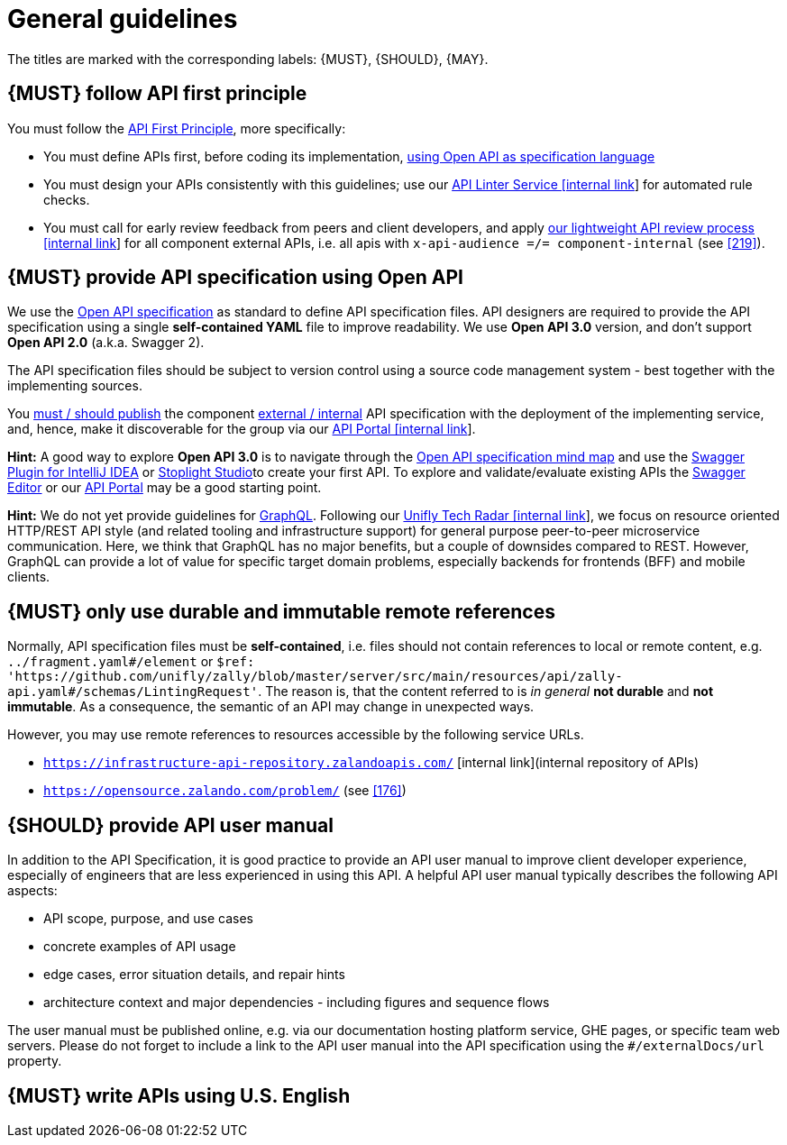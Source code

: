 [[general-guidelines]]
= General guidelines

The titles are marked with the corresponding labels: {MUST},
{SHOULD}, {MAY}.


[#100]
== {MUST} follow API first principle

You must follow the <<api-first, API First Principle>>, more specifically: 

* [yellow-background]#You must define APIs first, before coding its implementation#, <<101, using
  Open API as specification language>>
* You must design your APIs consistently with this guidelines; use our
  https://zally.unifly.net/[API Linter Service [internal link]] for automated
  rule checks. 
* You must call for early review feedback from peers and client developers, 
  and apply https://github.bus.zalan.do/ApiGuild/ApiReviewProcedure[our 
  lightweight API review process [internal link]] for all component external
  APIs, i.e. all apis with `x-api-audience =/= component-internal` (see <<219>>). 


[#101]
== {MUST} provide API specification using Open API

[yellow-background]#We use the https://github.com/OAI/OpenAPI-Specification/blob/master/versions/3.0.0.md[Open
API specification] as standard
to define API specification files. API designers are required to provide the API
specification using a single *self-contained YAML* file to improve readability.
We use *Open API 3.0* version#, and don't support *Open API 2.0*
(a.k.a. Swagger 2).

The API specification files should be subject to version control using a source
code management system - best together with the implementing sources. 

You <<192, must / should publish>> the component <<219, external / internal>>
API specification with the deployment of the implementing service, and, hence,
make it discoverable for the group via our https://apis.unifly.net/[API Portal
[internal link]].

*Hint:* A good way to explore *Open API 3.0* is to navigate through the
https://openapi-map.apihandyman.io/[Open API specification mind map] and use
the https://plugins.jetbrains.com/search?search=swagger+Monte[Swagger Plugin
for IntelliJ IDEA] or https://stoplight.io/p/studio[Stoplight Studio]to create
your first API. To explore and validate/evaluate
existing APIs the https://editor.swagger.io/[Swagger Editor] or our
https://apis.unifly.net[API Portal] may be a good starting point.

*Hint:* We do not yet provide guidelines for https://graphql.org/[GraphQL]. 
Following our https://techradar.unifly.net/languages/graphql.html[Unifly
Tech Radar [internal link]], we focus on resource oriented HTTP/REST API style
(and related tooling and infrastructure support) for general purpose
peer-to-peer microservice communication. Here, we think that GraphQL has no
major benefits, but a couple of downsides compared to REST. However, GraphQL
can provide a lot of value for specific target domain problems, especially
backends for frontends (BFF) and mobile clients.


[#234]
== {MUST} only use durable and immutable remote references

Normally, API specification files must be *self-contained*, i.e. files
should not contain references to local or remote content, e.g. `../fragment.yaml#/element` or
`$ref: 'https://github.com/unifly/zally/blob/master/server/src/main/resources/api/zally-api.yaml#/schemas/LintingRequest'`.
The reason is, that the content referred to is _in general_ *not durable* and
*not immutable*. As a consequence, the semantic of an API may change in
unexpected ways.

However, you may use remote references to resources accessible by the following
service URLs.

* `https://infrastructure-api-repository.zalandoapis.com/` [internal link](internal repository of APIs)
* `https://opensource.zalando.com/problem/` (see <<176>>)


[#102]
== {SHOULD} provide API user manual

[yellow-background]#In addition to the API Specification, it is good practice to provide an API
user manual to improve client developer experience#, especially of engineers
that are less experienced in using this API. A helpful API user manual
typically describes the following API aspects:

* API scope, purpose, and use cases
* concrete examples of API usage
* edge cases, error situation details, and repair hints
* architecture context and major dependencies - including figures and
sequence flows

The user manual must be published online, e.g. via our documentation hosting
platform service, GHE pages, or specific team web servers. Please do not forget
to include a link to the API user manual into the API specification using the
`#/externalDocs/url` property.


[#103]
== {MUST} write APIs using U.S. English
